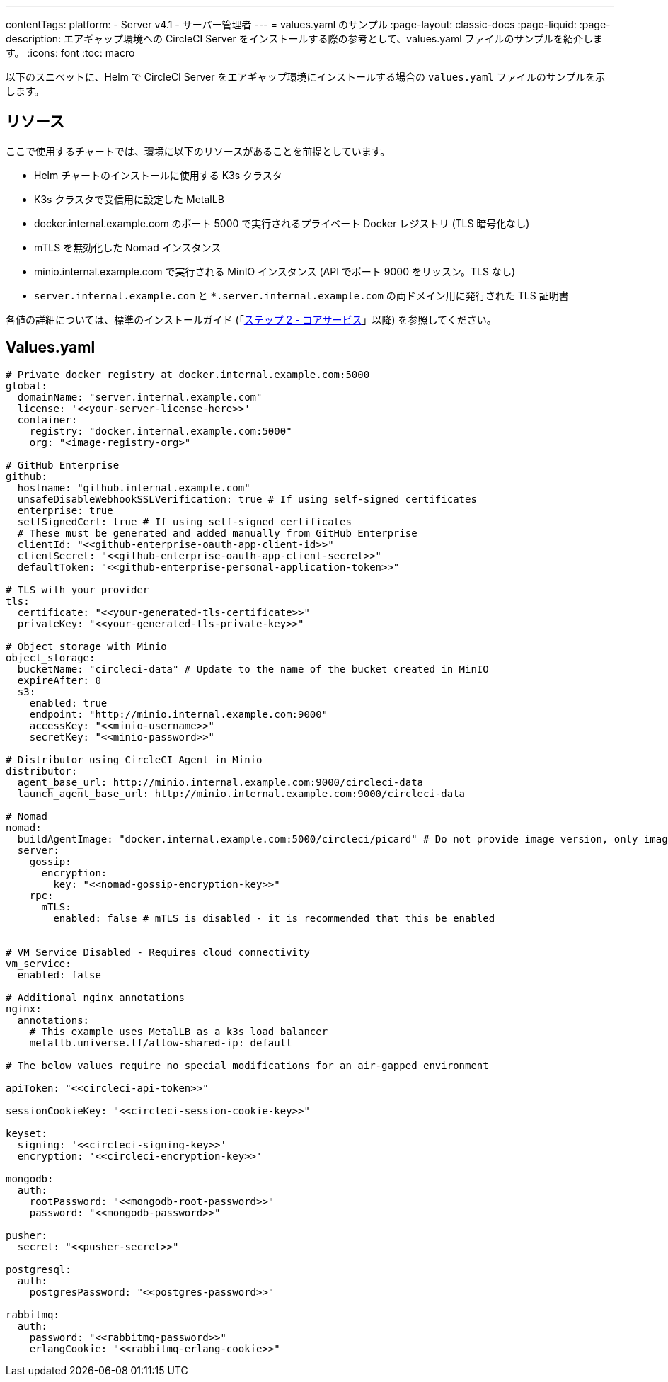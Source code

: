 ---

contentTags:
  platform:
  - Server v4.1
  - サーバー管理者
---
= values.yaml のサンプル
:page-layout: classic-docs
:page-liquid:
:page-description: エアギャップ環境への CircleCI Server をインストールする際の参考として、values.yaml ファイルのサンプルを紹介します。
:icons: font
:toc: macro

:toc-title:

以下のスニペットに、Helm で CircleCI Server をエアギャップ環境にインストールする場合の `values.yaml` ファイルのサンプルを示します。

[#resources]
== リソース

ここで使用するチャートでは、環境に以下のリソースがあることを前提としています。

- Helm チャートのインストールに使用する K3s クラスタ
- K3s クラスタで受信用に設定した MetalLB
- docker.internal.example.com のポート 5000 で実行されるプライベート Docker レジストリ (TLS 暗号化なし)
- mTLS を無効化した Nomad インスタンス
- minio.internal.example.com で実行される MinIO インスタンス (API でポート 9000 をリッスン。TLS なし)
- `server.internal.example.com` と `*.server.internal.example.com` の両ドメイン用に発行された TLS 証明書

各値の詳細については、標準のインストールガイド (「xref:../installation/phase-2-core-services#[ステップ 2 - コアサービス]」以降) を参照してください。

[#values]
== Values.yaml

[source, yaml]
----

# Private docker registry at docker.internal.example.com:5000
global:
  domainName: "server.internal.example.com"
  license: '<<your-server-license-here>>'
  container:
    registry: "docker.internal.example.com:5000"
    org: "<image-registry-org>"

# GitHub Enterprise
github:
  hostname: "github.internal.example.com"
  unsafeDisableWebhookSSLVerification: true # If using self-signed certificates
  enterprise: true
  selfSignedCert: true # If using self-signed certificates
  # These must be generated and added manually from GitHub Enterprise
  clientId: "<<github-enterprise-oauth-app-client-id>>"
  clientSecret: "<<github-enterprise-oauth-app-client-secret>>"
  defaultToken: "<<github-enterprise-personal-application-token>>"

# TLS with your provider
tls:
  certificate: "<<your-generated-tls-certificate>>"
  privateKey: "<<your-generated-tls-private-key>>"

# Object storage with Minio
object_storage:
  bucketName: "circleci-data" # Update to the name of the bucket created in MinIO
  expireAfter: 0
  s3:
    enabled: true
    endpoint: "http://minio.internal.example.com:9000"
    accessKey: "<<minio-username>>"
    secretKey: "<<minio-password>>"

# Distributor using CircleCI Agent in Minio
distributor:
  agent_base_url: http://minio.internal.example.com:9000/circleci-data
  launch_agent_base_url: http://minio.internal.example.com:9000/circleci-data

# Nomad
nomad:
  buildAgentImage: "docker.internal.example.com:5000/circleci/picard" # Do not provide image version, only image name and registry
  server:
    gossip:
      encryption:
        key: "<<nomad-gossip-encryption-key>>"
    rpc:
      mTLS:
        enabled: false # mTLS is disabled - it is recommended that this be enabled


# VM Service Disabled - Requires cloud connectivity
vm_service:
  enabled: false

# Additional nginx annotations
nginx:
  annotations:
    # This example uses MetalLB as a k3s load balancer
    metallb.universe.tf/allow-shared-ip: default

# The below values require no special modifications for an air-gapped environment

apiToken: "<<circleci-api-token>>"

sessionCookieKey: "<<circleci-session-cookie-key>>"

keyset:
  signing: '<<circleci-signing-key>>'
  encryption: '<<circleci-encryption-key>>'

mongodb:
  auth:
    rootPassword: "<<mongodb-root-password>>"
    password: "<<mongodb-password>>"

pusher:
  secret: "<<pusher-secret>>"

postgresql:
  auth:
    postgresPassword: "<<postgres-password>>"

rabbitmq:
  auth:
    password: "<<rabbitmq-password>>"
    erlangCookie: "<<rabbitmq-erlang-cookie>>"

----